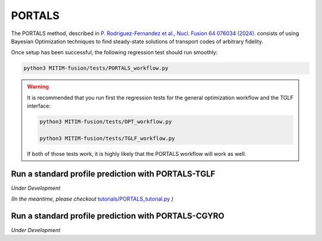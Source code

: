 PORTALS
=======

The PORTALS method, described in `P. Rodriguez-Fernandez et al.,  Nucl. Fusion 64 076034 (2024). <https://iopscience.iop.org/article/10.1088/1741-4326/ac64b2>`_ consists of using Bayesian Optimization techniques to find steady-state solutions of transport codes of arbitrary fidelity.

Once setup has been successful, the following regression test should run smoothly:

.. code-block:: console

   python3 MITIM-fusion/tests/PORTALS_workflow.py

.. warning::

   It is recommended that you run first the regression tests for the general optimization workflow and the TGLF interface:
   
   .. code-block:: console

      python3 MITIM-fusion/tests/OPT_workflow.py

      python3 MITIM-fusion/tests/TGLF_workflow.py

   If both of those tests work, it is highly likely that the PORTALS workflow will work as well.


Run a standard profile prediction with PORTALS-TGLF
---------------------------------------------------

*Under Development*

*(In the meantime, please checkout* `tutorials/PORTALS_tutorial.py <https://github.com/pabloprf/MITIM-fusion/blob/main/tutorials/PORTALS_tutorial.py>`_ *)*

Run a standard profile prediction with PORTALS-CGYRO
----------------------------------------------------

*Under Development*
